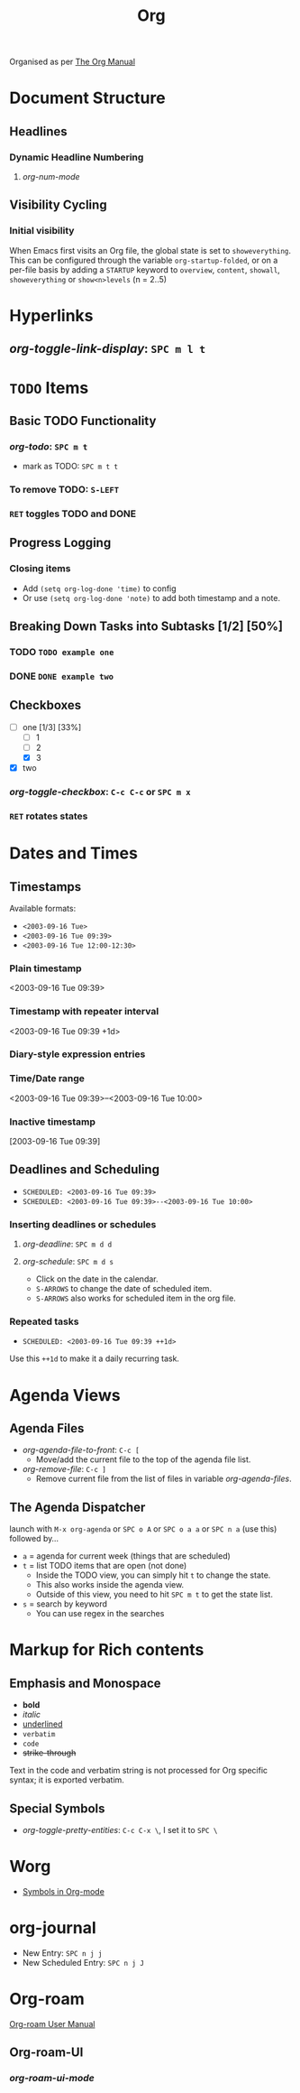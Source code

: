 #+TITLE: Org

Organised as per [[https://orgmode.org/manual/][The Org Manual]]

* Document Structure
** Headlines
*** Dynamic Headline Numbering
**** /org-num-mode/
** Visibility Cycling
*** Initial visibility
When Emacs first visits an Org file, the global state is set to =showeverything=. This can be configured through the variable =org-startup-folded=, or on a per-file basis by adding a =STARTUP= keyword to =overview=, =content=, =showall=, =showeverything= or =show<n>levels= (n = 2..5)

* Hyperlinks
** /org-toggle-link-display/: =SPC m l t=

* ~TODO~ Items
** Basic TODO Functionality
*** /org-todo/: =SPC m t=
- mark as TODO: =SPC m t t=
*** To remove TODO: =S-LEFT=
*** =RET= toggles TODO and DONE
** Progress Logging
*** Closing items
- Add ~(setq org-log-done 'time)~ to config
- Or use ~(setq org-log-done 'note)~ to add both timestamp and a note.
** Breaking Down Tasks into Subtasks [1/2] [50%]
*** TODO ~TODO example one~
*** DONE ~DONE example two~
** Checkboxes
- [-] one [1/3] [33%]
  + [-] 1
  + [ ] 2
  + [X] 3
- [X] two
*** /org-toggle-checkbox/: =C-c C-c= or =SPC m x= 
*** =RET= rotates states

* Dates and Times
** Timestamps
Available formats:
- ~<2003-09-16 Tue>~
- ~<2003-09-16 Tue 09:39>~ 
- ~<2003-09-16 Tue 12:00-12:30>~
*** Plain timestamp
<2003-09-16 Tue 09:39> 
*** Timestamp with repeater interval
<2003-09-16 Tue 09:39 +1d> 
*** Diary-style expression entries
*** Time/Date range
<2003-09-16 Tue 09:39>--<2003-09-16 Tue 10:00> 
*** Inactive timestamp
[2003-09-16 Tue 09:39] 
** Deadlines and Scheduling
- ~SCHEDULED: <2003-09-16 Tue 09:39>~
- ~SCHEDULED: <2003-09-16 Tue 09:39>--<2003-09-16 Tue 10:00>~
*** Inserting deadlines or schedules
**** /org-deadline/: =SPC m d d=
**** /org-schedule/: =SPC m d s=
- Click on the date in the calendar.
- =S-ARROWS= to change the date of scheduled item.
- =S-ARROWS= also works for scheduled item in the org file.
*** Repeated tasks
- ~SCHEDULED: <2003-09-16 Tue 09:39 ++1d>~
Use this =++1d= to make it a daily recurring task.

* Agenda Views
** Agenda Files
- /org-agenda-file-to-front/: =C-c [=
  + Move/add the current file to the top of the agenda file list.
- /org-remove-file/: =C-c ]=
  + Remove current file from the list of files in variable /org-agenda-files/.
** The Agenda Dispatcher
launch with =M-x org-agenda= or =SPC o A= or =SPC o a a= or =SPC n a= (use this) followed by...
- =a= = agenda for current week (things that are scheduled)
- =t= = list TODO items that are open (not done)
  + Inside the TODO view, you can simply hit =t= to change the state.
  + This also works inside the agenda view.
  + Outside of this view, you need to hit =SPC m t= to get the state list.
- =s= = search by keyword
  + You can use regex in the searches

* Markup for Rich contents
** Emphasis and Monospace
- *bold*
- /italic/
- _underlined_
- =verbatim=
- ~code~
- +strike-through+
Text in the code and verbatim string is not processed for Org specific syntax; it is exported verbatim.
** Special Symbols
- /org-toggle-pretty-entities/: =C-c C-x \=, I set it to =SPC \=

* Worg
- [[https://orgmode.org/worg/org-symbols.html][Symbols in Org-mode]]

* org-journal
- New Entry: =SPC n j j=
- New Scheduled Entry: =SPC n j J=

* Org-roam
[[https://www.orgroam.com/manual.html][Org-roam User Manual]]
** Org-roam-UI
*** /org-roam-ui-mode/
